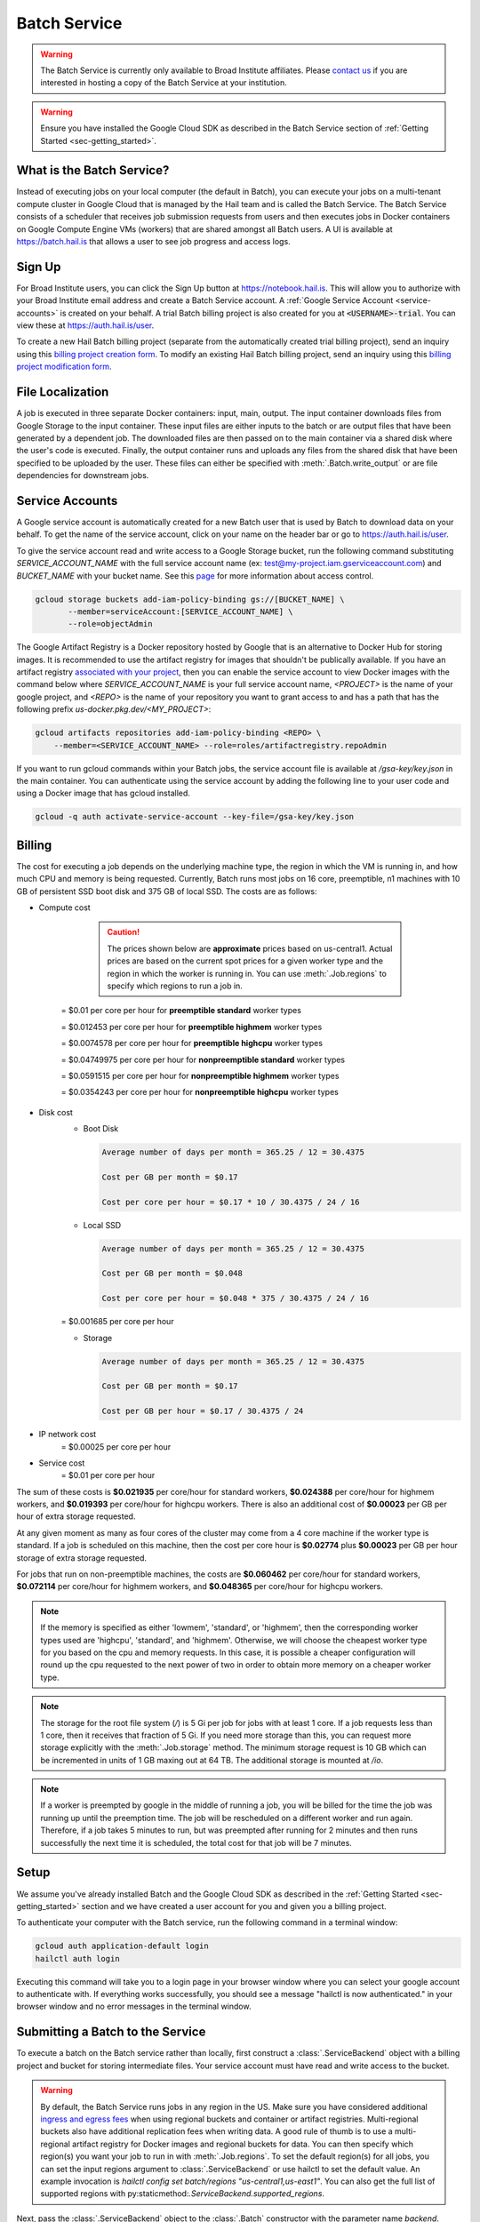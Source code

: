 .. _sec-service:

=============
Batch Service
=============


.. warning::

    The Batch Service is currently only available to Broad Institute affiliates. Please `contact us
    <mailto:hail-team@broadinstitute.org>`__ if you are interested in hosting a copy of the Batch
    Service at your institution.

.. warning::

    Ensure you have installed the Google Cloud SDK as described in the Batch Service section of
    :ref:`Getting Started <sec-getting_started>`.

What is the Batch Service?
--------------------------

Instead of executing jobs on your local computer (the default in Batch), you can execute
your jobs on a multi-tenant compute cluster in Google Cloud that is managed by the Hail team
and is called the Batch Service. The Batch Service consists of a scheduler that receives job
submission requests from users and then executes jobs in Docker containers on Google Compute
Engine VMs (workers) that are shared amongst all Batch users. A UI is available at `<https://batch.hail.is>`__
that allows a user to see job progress and access logs.

Sign Up
-------

For Broad Institute users, you can click the Sign Up button at `<https://notebook.hail.is>`__.
This will allow you to authorize with your Broad Institute email address and create
a Batch Service account. A :ref:`Google Service Account <service-accounts>` is created
on your behalf. A trial Batch billing project is also created for you at
:code:`<USERNAME>-trial`. You can view these at `<https://auth.hail.is/user>`__.

To create a new Hail Batch billing project (separate from the automatically created trial billing
project), send an inquiry using this `billing project creation form <https://docs.google.com/forms/u/0/d/e/1FAIpQLSc1DoqSZKtt1VjVhJjNzzFL8Wfoi5QAFLHuSPwGLnamdtDzHg/viewform>`__.
To modify an existing Hail Batch billing project, send an inquiry using this
`billing project modification form <https://docs.google.com/forms/d/e/1FAIpQLSdOdrYE2ZlT6GmMI8ShSoR8uKyePkZ8UJ2Hel7dWaHYAC-TBA/viewform>`__.


.. _file-localization:

File Localization
-----------------

A job is executed in three separate Docker containers: input, main, output. The input container
downloads files from Google Storage to the input container. These input files are either inputs
to the batch or are output files that have been generated by a dependent job. The downloaded
files are then passed on to the main container via a shared disk where the user's code is
executed. Finally, the output container runs and uploads any files from the shared disk that
have been specified to be uploaded by the user. These files can either be specified with
:meth:`.Batch.write_output` or are file dependencies for downstream jobs.


.. image:: _static/images/file_localization.png


.. _service-accounts:

Service Accounts
----------------

A Google service account is automatically created for a new Batch user that is used by Batch to download data
on your behalf. To get the name of the service account, click on your name on the header bar or go to
`<https://auth.hail.is/user>`__.

To give the service account read and write access to a Google Storage bucket, run the following command substituting
`SERVICE_ACCOUNT_NAME` with the full service account name (ex: test@my-project.iam.gserviceaccount.com) and `BUCKET_NAME`
with your bucket name. See this `page <https://cloud.google.com/container-registry/docs/access-control>`__
for more information about access control.

.. code-block:: sh

    gcloud storage buckets add-iam-policy-binding gs://[BUCKET_NAME] \
           --member=serviceAccount:[SERVICE_ACCOUNT_NAME] \
	   --role=objectAdmin

The Google Artifact Registry is a Docker repository hosted by Google that is an alternative
to Docker Hub for storing images. It is recommended to use the artifact registry for images that shouldn't be publically
available. If you have an artifact registry `associated with your project <https://cloud.google.com/artifact-registry/docs/>`__,
then you can enable the service account to view Docker images with the command below where
`SERVICE_ACCOUNT_NAME` is your full service account name, `<PROJECT>` is the name of your google project, and `<REPO>` is the name of your repository
you want to grant access to and has a path that has the following prefix `us-docker.pkg.dev/<MY_PROJECT>`:

.. code-block:: sh

   gcloud artifacts repositories add-iam-policy-binding <REPO> \
       --member=<SERVICE_ACCOUNT_NAME> --role=roles/artifactregistry.repoAdmin

If you want to run gcloud commands within your Batch jobs, the service account file is available at
`/gsa-key/key.json` in the main container. You can authenticate using the service account by adding
the following line to your user code and using a Docker image that has gcloud installed.

.. code-block:: sh

    gcloud -q auth activate-service-account --key-file=/gsa-key/key.json


Billing
-------

The cost for executing a job depends on the underlying machine type, the region in which the VM is running in,
and how much CPU and memory is being requested. Currently, Batch runs most jobs on 16 core, preemptible, n1
machines with 10 GB of persistent SSD boot disk and 375 GB of local SSD. The costs are as follows:

- Compute cost

    .. caution::

        The prices shown below are **approximate** prices based on us-central1. Actual prices are
        based on the current spot prices for a given worker type and the region in which the worker is running in.
        You can use :meth:`.Job.regions` to specify which regions to run a job in.

   = $0.01 per core per hour for **preemptible standard** worker types

   = $0.012453 per core per hour for **preemptible highmem** worker types

   = $0.0074578 per core per hour for **preemptible highcpu** worker types

   = $0.04749975 per core per hour for **nonpreemptible standard** worker types

   = $0.0591515 per core per hour for **nonpreemptible highmem** worker types

   = $0.0354243 per core per hour for **nonpreemptible highcpu** worker types

- Disk cost
   - Boot Disk

     .. code-block:: text

         Average number of days per month = 365.25 / 12 = 30.4375

         Cost per GB per month = $0.17

         Cost per core per hour = $0.17 * 10 / 30.4375 / 24 / 16

   - Local SSD

     .. code-block:: text

         Average number of days per month = 365.25 / 12 = 30.4375

         Cost per GB per month = $0.048

         Cost per core per hour = $0.048 * 375 / 30.4375 / 24 / 16

   = $0.001685 per core per hour

   - Storage

     .. code-block:: text

         Average number of days per month = 365.25 / 12 = 30.4375

         Cost per GB per month = $0.17

         Cost per GB per hour = $0.17 / 30.4375 / 24


- IP network cost
   = $0.00025 per core per hour

- Service cost
   = $0.01 per core per hour


The sum of these costs is **$0.021935** per core/hour for standard workers, **$0.024388** per core/hour
for highmem workers, and **$0.019393** per core/hour for highcpu workers. There is also an additional
cost of **$0.00023** per GB per hour of extra storage requested.

At any given moment as many as four cores of the cluster may come from a 4 core machine if the worker type
is standard. If a job is scheduled on this machine, then the cost per core hour is **$0.02774** plus
**$0.00023** per GB per hour storage of extra storage requested.

For jobs that run on non-preemptible machines, the costs are **$0.060462** per core/hour for standard workers, **$0.072114** per core/hour
for highmem workers, and **$0.048365** per core/hour for highcpu workers.

.. note::

    If the memory is specified as either 'lowmem', 'standard', or 'highmem', then the corresponding worker types
    used are 'highcpu', 'standard', and 'highmem'. Otherwise, we will choose the cheapest worker type for you based
    on the cpu and memory requests. In this case, it is possible a cheaper configuration will round up the cpu requested
    to the next power of two in order to obtain more memory on a cheaper worker type.

.. note::

    The storage for the root file system (`/`) is 5 Gi per job for jobs with at least 1 core. If a job requests less
    than 1 core, then it receives that fraction of 5 Gi. If you need more storage than this,
    you can request more storage explicitly with the :meth:`.Job.storage` method. The minimum storage request is 10 GB
    which can be incremented in units of 1 GB maxing out at 64 TB. The additional storage is mounted at `/io`.

.. note::

    If a worker is preempted by google in the middle of running a job, you will be billed for
    the time the job was running up until the preemption time. The job will be rescheduled on
    a different worker and run again. Therefore, if a job takes 5 minutes to run, but was preempted
    after running for 2 minutes and then runs successfully the next time it is scheduled, the
    total cost for that job will be 7 minutes.


Setup
-----

We assume you've already installed Batch and the Google Cloud SDK as described in the :ref:`Getting
Started <sec-getting_started>` section and we have created a user account for you and given you a
billing project.

To authenticate your computer with the Batch service, run the following
command in a terminal window:

.. code-block:: sh

    gcloud auth application-default login
    hailctl auth login

Executing this command will take you to a login page in your browser window where
you can select your google account to authenticate with. If everything works successfully,
you should see a message "hailctl is now authenticated." in your browser window and no
error messages in the terminal window.


Submitting a Batch to the Service
---------------------------------

To execute a batch on the Batch service rather than locally, first
construct a :class:`.ServiceBackend` object with a billing project and
bucket for storing intermediate files. Your service account must have read
and write access to the bucket.

.. warning::

   By default, the Batch Service runs jobs in any region in the US. Make sure you have considered additional `ingress and
   egress fees <https://cloud.google.com/storage/pricing>`_ when using regional buckets and container or artifact
   registries. Multi-regional buckets also have additional replication fees when writing data. A good rule of thumb is to use
   a multi-regional artifact registry for Docker images and regional buckets for data. You can then specify which region(s)
   you want your job to run in with :meth:`.Job.regions`. To set the default region(s) for all jobs, you can set the input
   regions argument to :class:`.ServiceBackend` or use hailctl to set the default value. An example invocation is
   `hailctl config set batch/regions "us-central1,us-east1"`. You can also get the full list of supported regions
   with py:staticmethod:`.ServiceBackend.supported_regions`.

Next, pass the :class:`.ServiceBackend` object to the :class:`.Batch` constructor
with the parameter name `backend`.

An example of running "Hello World" on the Batch service rather than
locally is shown below.  You can open iPython or a Jupyter notebook
and execute the following batch:

.. code-block:: python

    >>> import hailtop.batch as hb # doctest: +SKIP
    >>> backend = hb.ServiceBackend('my-billing-project', remote_tmpdir='gs://my-bucket/batch/tmp/') # doctest: +SKIP
    >>> b = hb.Batch(backend=backend, name='test') # doctest: +SKIP
    >>> j = b.new_job(name='hello') # doctest: +SKIP
    >>> j.command('echo "hello world"') # doctest: +SKIP
    >>> b.run(open=True) # doctest: +SKIP

You may elide the ``billing_project`` and ``remote_tmpdir`` parameters if you
have previously set them with ``hailctl``:

.. code-block:: sh

    hailctl config set batch/billing_project my-billing-project
    hailctl config set batch/remote_tmpdir my-remote-tmpdir

.. note::

    A trial billing project is automatically created for you with the name {USERNAME}-trial


Using the UI
------------

If you have submitted the batch above successfully, then it should open a page in your
browser with a UI page for the batch you submitted. This will show a list of all the jobs
in the batch with the current state, exit code, duration, and cost. The possible job states
are as follows:

- Pending - A job is waiting for its dependencies to complete
- Ready - All of a job's dependencies have completed, but the job has not been scheduled to run
- Running - A job has been scheduled to run on a worker
- Success - A job finished with exit code 0
- Failure - A job finished with exit code not equal to 0
- Error - The Docker container had an error (ex: out of memory)

Clicking on a specific job will take you to a page with the logs for each of the three containers
run per job (:ref:`see above <file-localization>`) as well as a copy of the job spec and detailed
information about the job such as where the job was run, how long it took to pull the image for
each container, and any error messages.

To see all batches you've submitted, go to `<https://batch.hail.is>`__. Each batch will have a current state,
number of jobs total, and the number of pending, succeeded, failed, and cancelled jobs as well as the
running cost of the batch (computed from completed jobs only). The possible batch states are as follows:

- open - Not all jobs in the batch have been successfully submitted.
- running - All jobs in the batch have been successfully submitted.
- success - All jobs in the batch have completed with state "Success"
- failure - Any job has completed with state "Failure" or "Error"
- cancelled - Any job has been cancelled and no jobs have completed with state "Failure" or "Error"

.. note::
    Jobs can still be running even if the batch has been marked as failure or cancelled. In the case of
    'failure', other jobs that do not depend on the failed job will still run. In the case of cancelled,
    it takes time to cancel a batch, especially for larger batches.

Individual jobs cannot be cancelled or deleted. Instead, you can cancel the entire batch with the "Cancel"
button next to the row for that batch. You can also delete a batch with the "Delete" button.

.. warning::

    Deleting a batch only removes it from the UI. You will still be billed for a deleted batch.


Important Notes
---------------

.. warning::

    To avoid expensive egress charges, input and output files should be located in buckets
    that are multi-regional in the United States because Batch runs jobs in any US region.
